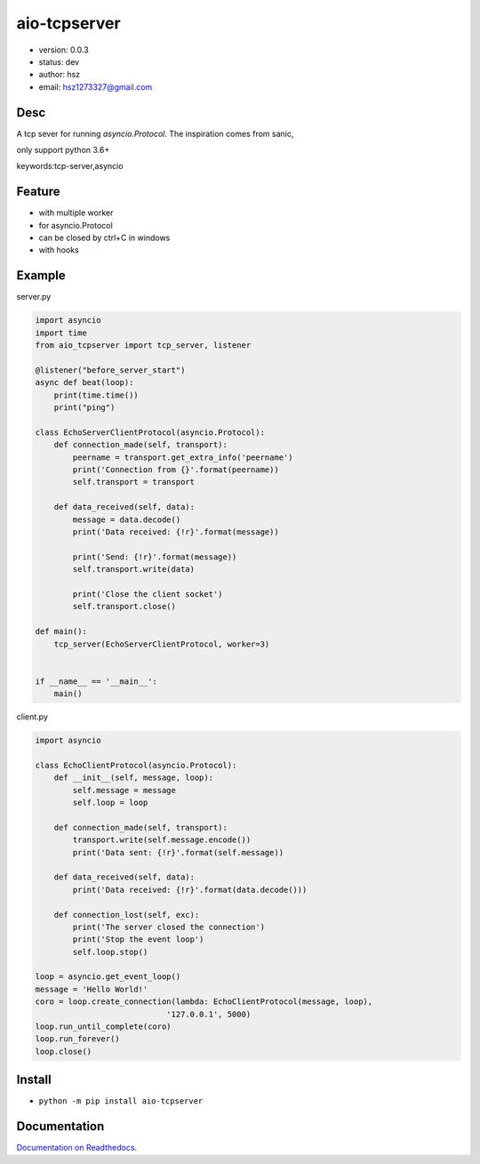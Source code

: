 
aio-tcpserver
===============================

* version: 0.0.3

* status: dev

* author: hsz

* email: hsz1273327@gmail.com

Desc
--------------------------------

A tcp sever for running `asyncio.Protocol`. The inspiration comes from sanic,

only support python 3.6+


keywords:tcp-server,asyncio


Feature
----------------------
* with multiple worker
* for asyncio.Protocol
* can be closed by ctrl+C in windows
* with hooks

Example
-------------------------------

server.py

.. code:: python

    import asyncio
    import time
    from aio_tcpserver import tcp_server, listener

    @listener("before_server_start")
    async def beat(loop):
        print(time.time())
        print("ping")

    class EchoServerClientProtocol(asyncio.Protocol):
        def connection_made(self, transport):
            peername = transport.get_extra_info('peername')
            print('Connection from {}'.format(peername))
            self.transport = transport

        def data_received(self, data):
            message = data.decode()
            print('Data received: {!r}'.format(message))

            print('Send: {!r}'.format(message))
            self.transport.write(data)

            print('Close the client socket')
            self.transport.close()

    def main():
        tcp_server(EchoServerClientProtocol, worker=3)


    if __name__ == '__main__':
        main()


client.py


.. code:: python

    import asyncio

    class EchoClientProtocol(asyncio.Protocol):
        def __init__(self, message, loop):
            self.message = message
            self.loop = loop

        def connection_made(self, transport):
            transport.write(self.message.encode())
            print('Data sent: {!r}'.format(self.message))

        def data_received(self, data):
            print('Data received: {!r}'.format(data.decode()))

        def connection_lost(self, exc):
            print('The server closed the connection')
            print('Stop the event loop')
            self.loop.stop()

    loop = asyncio.get_event_loop()
    message = 'Hello World!'
    coro = loop.create_connection(lambda: EchoClientProtocol(message, loop),
                                '127.0.0.1', 5000)
    loop.run_until_complete(coro)
    loop.run_forever()
    loop.close()





Install
--------------------------------

- ``python -m pip install aio-tcpserver``


Documentation
--------------------------------

`Documentation on Readthedocs <https://github.com/Basic-Components/aio-tcpserver>`_.



